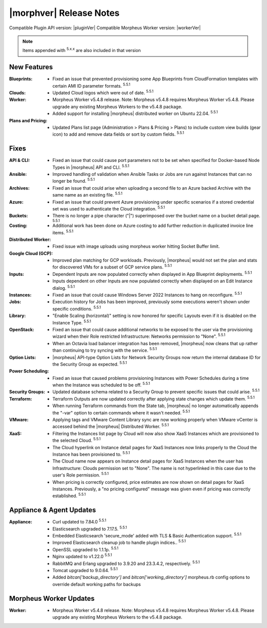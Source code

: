 .. _Release Notes:

*************************
|morphver| Release Notes
*************************

Compatible Plugin API version: |pluginVer|
Compatible Morpheus Worker version: |workerVer|

.. NOTE:: Items appended with :superscript:`5.x.x` are also included in that version
.. .. include:: highlights.rst

New Features
============

:Blueprints: - Fixed an issue that prevented provisioning some App Blueprints from CloudFormation templates with certain AMI ID parameter formats. :superscript:`5.5.1`
:Clouds: - Updated Cloud logos which were out of date. :superscript:`5.5.1`
:Worker: - Morpheus Worker v5.4.8 release. Note: Morpheus v5.4.8 requires Morpheus Worker v5.4.8. Please upgrade any existing Morpheus Workers to the v5.4.8 package.
         - Added support for installing |morpheus| distributed worker on Ubuntu 22.04. :superscript:`5.5.1`
:Plans and Pricing: - Updated Plans list page (Administration > Plans & Pricing > Plans) to include custom view builds (gear icon) to add and remove data fields or sort by custom fields. :superscript:`5.5.1`

Fixes
=====

:API & CLI: - Fixed an issue that could cause port parameters not to be set when specified for Docker-based Node Types in |morpheus| API and CLI. :superscript:`5.5.1`
:Ansible: - Improved handling of validation when Ansible Tasks or Jobs are run against Instances that can no longer be found. :superscript:`5.5.1`
:Archives: - Fixed an issue that could arise when uploading a second file to an Azure backed Archive with the same name as an existing file. :superscript:`5.5.1`
:Azure: - Fixed an issue that could prevent Azure provisioning under specific scenarios if a stored credential set was used to authenticate the Cloud integration. :superscript:`5.5.1`
:Buckets: - There is no longer a pipe character ("|") superimposed over the bucket name on a bucket detail page. :superscript:`5.5.1`
:Costing: - Additional work has been done on Azure costing to add further reduction in duplicated invoice line items. :superscript:`5.5.1`
:Distributed Worker: - Fixed issue with image uploads using morpheus worker hitting Socket Buffer limit.
:Google Cloud (GCP): - Improved plan matching for GCP workloads. Previously, |morpheus| would not set the plan and stats for discovered VMs for a subset of GCP service plans. :superscript:`5.5.1`
:Inputs: - Dependent Inputs are now populated correctly when displayed in App Blueprint deployments. :superscript:`5.5.1`
         - Inputs dependent on other Inputs are now populated correctly when displayed on an Edit Instance dialog. :superscript:`5.5.1`
:Instances: - Fixed an issue that could cause Windows Server 2022 Instances to hang on reconfigure. :superscript:`5.5.1`
:Jobs: - Execution history for Jobs has been improved, previously some executions weren't shown under specific conditions. :superscript:`5.5.1`
:Library: - "Enable Scaling (horizontal)" setting is now honored for specific Layouts even if it is disabled on the Instance Type. :superscript:`5.5.1`
:OpenStack: - Fixed an issue that could cause additional networks to be exposed to the user via the provisioning wizard when their Role restricted Infrastructure: Networks permission to "None". :superscript:`5.5.1`
             - When an Octavia load balancer integration has been removed, |morpheus| now cleans that up rather than continuing to try syncing with the service. :superscript:`5.5.1`
:Option Lists: - |morpheus| API-type Option Lists for Network Security Groups now return the internal database ID for the Security Group as expected. :superscript:`5.5.1`
:Power Scheduling: - Fixed an issue that caused problems provisioning Instances with Power Schedules during a time when the Instance was scheduled to be off. :superscript:`5.5.1`
:Security Groups: - Updated database schema related to a Security Group to prevent specific issues that could arise. :superscript:`5.5.1`
:Terraform: - Terraform Outputs are now updated correctly after applying state changes which update them. :superscript:`5.5.1`
            - When running Terraform commands from the State tab, |morpheus| no longer automatically appends the "-var" option to certain commands where it wasn't needed. :superscript:`5.5.1`
:VMware: - Applying tags and VMware Content Library sync are now working properly when VMware vCenter is accessed behind the |morpheus| Distributed Worker. :superscript:`5.5.1`
:XaaS: - Filtering the Instances list page by Cloud will now also show XaaS Instances which are provisioned to the selected Cloud. :superscript:`5.5.1`
       - The Cloud hyperlink on Instance detail pages for XaaS Instances now links properly to the Cloud the Instance has been provisioned to. :superscript:`5.5.1`
       - The Cloud name now appears on Instance detail pages for XaaS Instances when the user has Infrastructure: Clouds permission set to "None". The name is not hyperlinked in this case due to the user's Role permission. :superscript:`5.5.1`
       - When pricing is correctly configured, price estimates are now shown on detail pages for XaaS Instances. Previously, a "no pricing configured" message was given even if pricing was correctly established. :superscript:`5.5.1`


Appliance & Agent Updates
=========================

:Appliance: - Curl updated to 7.84.0 :superscript:`5.5.1`
            - Elasticsearch upgraded to 7.17.5. :superscript:`5.5.1`
            - Embedded Elasticsearch 'secure_mode' added with TLS & Basic Authentication support. :superscript:`5.5.1`
            - Improved Elasticsearch cleanup job to handle plugin indices.. :superscript:`5.5.1`
            - OpenSSL upgraded to 1.1.1p. :superscript:`5.5.1`
            - Nginx updated to v1.22.0 :superscript:`5.5.1`
            - RabbitMQ and Erlang upgraded to 3.9.20 and 23.3.4.2, respectively. :superscript:`5.5.1`
            - Tomcat upgraded to 9.0.64. :superscript:`5.5.1`
            - Added `bitcan['backup_directory']` and `bitcan['working_directory']` morpheus.rb config options to override default working paths for backups

Morpheus Worker Updates
=======================

:Worker: - Morpheus Worker v5.4.8 release. Note: Morpheus v5.4.8 requires Morpheus Worker v5.4.8. Please upgrade any existing Morpheus Workers to the v5.4.8 package.